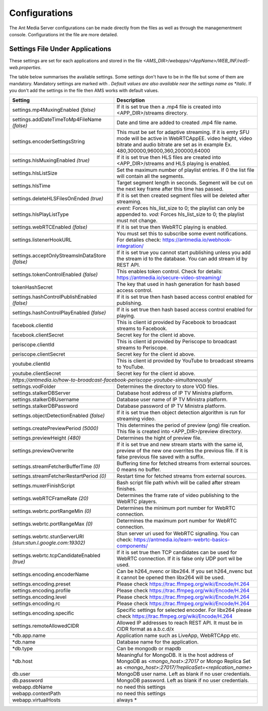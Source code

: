 ==============
Configurations
==============

The Ant Media Server configurations can be made directly from the files as well as through the managementment console. Configurations int the file are more detailed.

Settings File Under Applications
--------------------------------

These settings are set for each applications and stored in the file `<AMS_DIR>/webapps/<AppName>/WEB_INF/red5-web.properties`.

The table below summarises the available settings. Some settings don't have to be in the file but some of them are mandatory. Mandatory settings are marked with *. Default values are also available near the settings name as *italic*. If you don't add the settings in the file then AMS works with default values.

+---------------------------------------------+----------------------------------------------------------------------------------+  
| Setting                                     | Description                                                                      | 
+=============================================+==================================================================================+ 
| settings.mp4MuxingEnabled *(false)*         | If it is set true then a .mp4 file is created into <APP_DIR>/streams directory.  | 
+---------------------------------------------+----------------------------------------------------------------------------------+  
| settings.addDateTimeToMp4FileName *(false)* | Date and time are added to created .mp4 file name.                               | 
+---------------------------------------------+----------------------------------------------------------------------------------+ 
| settings.encoderSettingsString              | This must be set for adaptive streaming. If it is emty SFU mode will be active in| 
|                                             | WebRTCAppEE. video height, video bitrate and audio bitrate are set as in example | 
|                                             | Ex. 480,300000,96000,360,200000,64000                                            | 
+---------------------------------------------+----------------------------------------------------------------------------------+ 
| settings.hlsMuxingEnabled *(true)*          | If it is set true then HLS files are created into <APP_DIR>/streams and HLS      |
|                                             | playing is enabled.                                                              |  
+---------------------------------------------+----------------------------------------------------------------------------------+ 
| settings.hlsListSize                        | Set the maximum number of playlist entries. If 0 the list file will contain all  |  
|                                             | the segments.                                                                    |  
+---------------------------------------------+----------------------------------------------------------------------------------+ 
| settings.hlsTime                            | Target segment length in seconds. Segment will be cut on the next key frame after|
|                                             | this time has passed.                                                            |  
+---------------------------------------------+----------------------------------------------------------------------------------+ 
| settings.deleteHLSFilesOnEnded *(true)*     | If it is set then created segment files will be deleted after streaming.         | 
+---------------------------------------------+----------------------------------------------------------------------------------+ 
| settings.hlsPlayListType                    | *event:* Forces hls_list_size to 0; the playlist can only be appended to.        | 
|                                             | *vod:* Forces hls_list_size to 0; the playlist must not change.                  | 
+---------------------------------------------+----------------------------------------------------------------------------------+
| settings.webRTCEnabled *(false)*            | If it is set true then WebRTC playing is enabled.                                | 
+---------------------------------------------+----------------------------------------------------------------------------------+ 
| settings.listenerHookURL                    | You must set this to subscribe some event notifications. For detailes check:     |  
|                                             | https://antmedia.io/webhook-integration/                                         |                             
+---------------------------------------------+----------------------------------------------------------------------------------+ 
| settings.acceptOnlyStreamsInDataStore       | If it is set true you cannot start publishing unless you add the stream id to the| 
| *(false)*                                   | database. You can add stream id by REST API.                                     | 
+---------------------------------------------+----------------------------------------------------------------------------------+
| settings.tokenControlEnabled *(false)*      | This enables token control. Check for details:                                   | 
|                                             | https://antmedia.io/secure-video-streaming/                                      |  
+---------------------------------------------+----------------------------------------------------------------------------------+
| tokenHashSecret                             | The key that used in hash generation for hash based access control.              | 
+---------------------------------------------+----------------------------------------------------------------------------------+ 
| settings.hashControlPublishEnabled *(false)*| If it is set true then hash based access control enabled for publishing.         | 
+---------------------------------------------+----------------------------------------------------------------------------------+ 
| settings.hashControlPlayEnabled *(false)*   | If it is set true then hash based access control enabled for playing.            | 
+---------------------------------------------+----------------------------------------------------------------------------------+ 
| facebook.clientId                           | This is client id provided by Facebook to broadcast streams to Facebook.         | 
+---------------------------------------------+----------------------------------------------------------------------------------+
| facebook.clientSecret                       | Secret key for the client id above.                                              |
+---------------------------------------------+----------------------------------------------------------------------------------+
| periscope.clientId                          | This is client id provided by Periscope to broadcast streams to Periscope.       | 
+---------------------------------------------+----------------------------------------------------------------------------------+
| periscope.clientSecret                      | Secret key for the client id above.                                              |
+---------------------------------------------+----------------------------------------------------------------------------------+ 
| youtube.clientId                            | This is client id provided by YouTube to broadcast streams to YouTube.           | 
+---------------------------------------------+----------------------------------------------------------------------------------+ 
| youtube.clientSecret                        | Secret key for the client id above.                                              |
+---------------------------------------------+----------------------------------------------------------------------------------+
|				*https://antmedia.io/how-to-broadcast-facebook-periscope-youtube-simultaneously/*                |
+---------------------------------------------+----------------------------------------------------------------------------------+ 
| settings.vodFolder                          | Determines the directory to store VOD files.                                     | 
+---------------------------------------------+----------------------------------------------------------------------------------+ 
| settings.stalkerDBServer                    | Database host address of IP TV Ministra platform.                                | 
+---------------------------------------------+----------------------------------------------------------------------------------+ 
| settings.stalkerDBUsername                  | Database user name of IP TV Ministra platform.                                   | 
+---------------------------------------------+----------------------------------------------------------------------------------+ 
| settings.stalkerDBPassword                  | Database password of IP TV Ministra platform.                                    | 
+---------------------------------------------+----------------------------------------------------------------------------------+ 
| settings.objectDetectionEnabled *(false)*   | If it is set true then object detection algorithm is run for streaming video.    | 
+---------------------------------------------+----------------------------------------------------------------------------------+ 
| settings.createPreviewPeriod *(5000)*       | This determines the period of preview (png) file creation. This file is created  | 
|                                             | into <APP_DIR>/preview directory.                                                | 
+---------------------------------------------+----------------------------------------------------------------------------------+ 
| settings.previewHeight *(480)*              | Determines the hight of preview file.                                            | 
+---------------------------------------------+----------------------------------------------------------------------------------+ 
| settings.previewOverwrite                   | If it is set true and new stream starts with the same id, preview of the new one |   
|                                             | overrites the previous file. If it is false previous file saved with a suffix.   |       
+---------------------------------------------+----------------------------------------------------------------------------------+
| settings.streamFetcherBufferTime *(0)*      | Buffering time for fetched streams from external sources. 0 means no buffer.     | 
+---------------------------------------------+----------------------------------------------------------------------------------+ 
| settings.streamFetcherRestartPeriod *(0)*   | Restart time for fetched streams from external sources.                          | 
+---------------------------------------------+----------------------------------------------------------------------------------+ 
| settings.muxerFinishScript                  | Bash script file path whivh will be called after stream finishes.                | 
+---------------------------------------------+----------------------------------------------------------------------------------+ 
| settings.webRTCFrameRate *(20)*             | Determines the frame rate of video publishing to the WebRTC players.             | 
+---------------------------------------------+----------------------------------------------------------------------------------+ 
| settings.webrtc.portRangeMin *(0)*          | Determines the minimum port number for WebRTC connection.                        | 
+---------------------------------------------+----------------------------------------------------------------------------------+ 
| settings.webrtc.portRangeMax *(0)*          | Determines the maximum port number for WebRTC connection.                        | 
+---------------------------------------------+----------------------------------------------------------------------------------+
| settings.webrtc.stunServerURI               | Stun server uri used for WebRTC signalling. You can check:                       | 
| *(stun:stun.l.google.com:19302)*            | https://antmedia.io/learn-webrtc-basics-components/                              |
+---------------------------------------------+----------------------------------------------------------------------------------+
| settings.webrtc.tcpCandidateEnabled *(true)*| If it is set true then TCP candidates can be used for WebRTC connection. If it is|
|                                             | false only UDP port wil be used.                                                 | 
+---------------------------------------------+----------------------------------------------------------------------------------+ 
| settings.encoding.encoderName               | Can be h264_nvenc or libx264. If you set h264_nvenc but it cannot be opened then | 
|                                             | libx264 will be used.                                                            | 
+---------------------------------------------+----------------------------------------------------------------------------------+ 
| settings.encoding.preset                    | Please check https://trac.ffmpeg.org/wiki/Encode/H.264                           | 
+---------------------------------------------+----------------------------------------------------------------------------------+ 
| settings.encoding.profile                   | Please check https://trac.ffmpeg.org/wiki/Encode/H.264                           | 
+---------------------------------------------+----------------------------------------------------------------------------------+ 
| settings.encoding.level                     | Please check https://trac.ffmpeg.org/wiki/Encode/H.264                           | 
+---------------------------------------------+----------------------------------------------------------------------------------+ 
| settings.encoding.rc                        | Please check https://trac.ffmpeg.org/wiki/Encode/H.264                           | 
+---------------------------------------------+----------------------------------------------------------------------------------+ 
| settings.encoding.specific                  | Specific settings for selected encoder. For libx264 please check                 |
|                                             | https://trac.ffmpeg.org/wiki/Encode/H.264                                        | 
+---------------------------------------------+----------------------------------------------------------------------------------+ 
| settings.remoteAllowedCIDR                  | Allowed IP addresses to reach REST API. It must be in CIDR format as a.b.c.d/x   | 
+---------------------------------------------+----------------------------------------------------------------------------------+ 
| *db.app.name                                | Application name such as LiveApp, WebRTCApp etc.                                 | 
+---------------------------------------------+----------------------------------------------------------------------------------+ 
| *db.name                                    | Database name for the application.                                               | 
+---------------------------------------------+----------------------------------------------------------------------------------+ 
| *db.type                                    | Can be mongodb or mapdb                                                          | 
+---------------------------------------------+----------------------------------------------------------------------------------+ 
| *db.host                                    | Meaningful for MongoDB. It is the host address of MongoDB as `<mongo_host>:27017`| 
|                                             | or Mongo Replica Set as `<mongo_host>:27017/?replicaSet=<replication_name>`      | 
+---------------------------------------------+----------------------------------------------------------------------------------+ 
| db.user                                     | MongoDB user name. Left as blank if no user credentials.                         | 
+---------------------------------------------+----------------------------------------------------------------------------------+ 
| db.password                                 | MongoDB password. Left as blank if no user credentials.                          | 
+---------------------------------------------+----------------------------------------------------------------------------------+ 
| webapp.dbName                               | no need this settings                                                            | 
+---------------------------------------------+----------------------------------------------------------------------------------+ 
| webapp.contextPath                          | no need this settings                                                            | 
+---------------------------------------------+----------------------------------------------------------------------------------+ 
| webapp.virtualHosts                         | always *                                                                         | 
+---------------------------------------------+----------------------------------------------------------------------------------+ 



